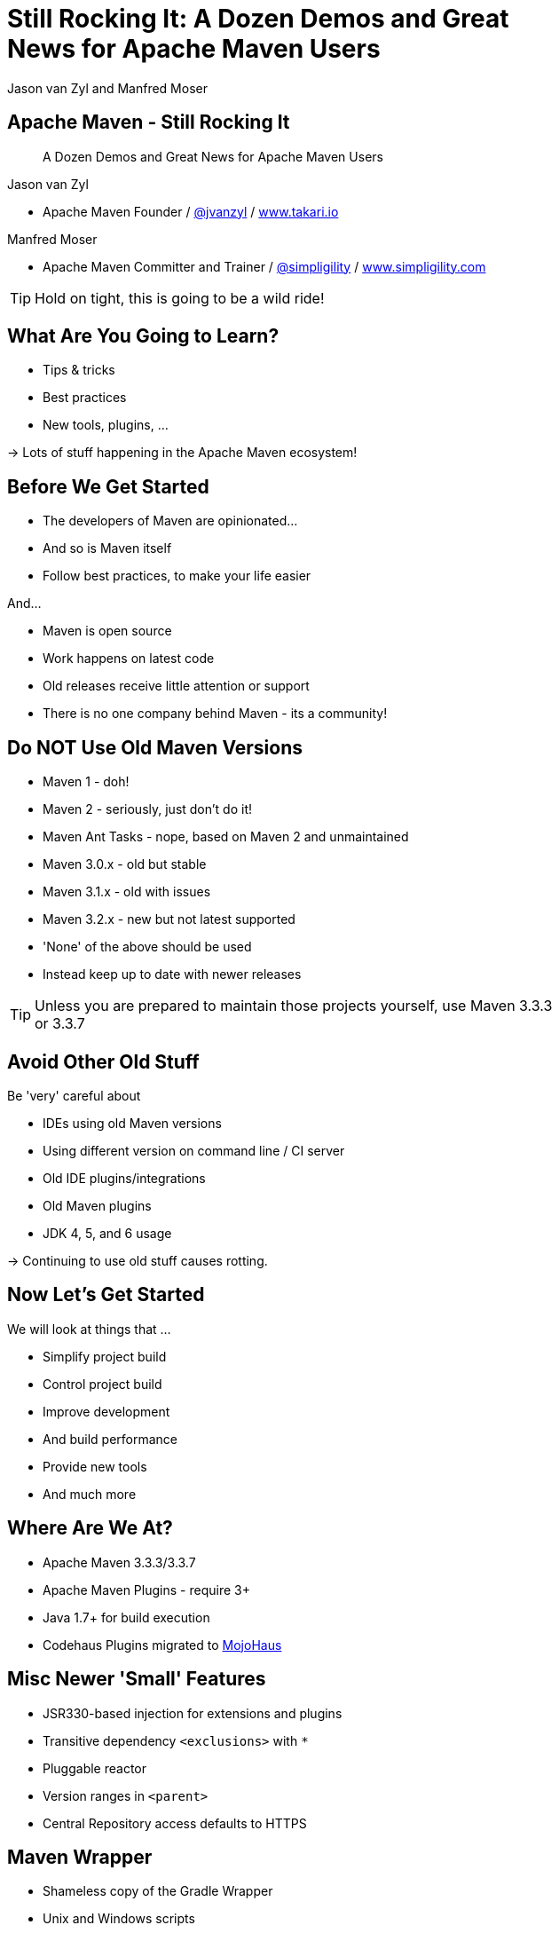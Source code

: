 =  Still Rocking It: A Dozen Demos and Great News for Apache Maven Users
:title: Still Rocking It: A Dozen or More Demos and Great News for Apache Maven Users
:Author:  Jason van Zyl and  Manfred Moser 
:Date: October 2015
:max-width: 45em
:icons:
:copyright: Copyright 2015-present, Takari and simpligility, All Rights Reserved.
:incremental:

== Apache Maven - Still Rocking It
:incremental!:

[quote]
A Dozen Demos and Great News for Apache Maven Users

Jason van Zyl 

* Apache Maven Founder / http://twitter.com/jvanzyl[@jvanzyl]  / http://www.takari.io[www.takari.io]

Manfred Moser

* Apache Maven Committer and Trainer / http://twitter.com/simpligility[@simpligility] / http://www.simpligility.com[www.simpligility.com]

TIP: Hold on tight, this is going to be a wild ride!

== What Are You Going to Learn? 

* Tips & tricks
* Best practices
* New tools, plugins, ...

-> Lots of stuff happening in the Apache Maven ecosystem!

== Before We Get Started 
:incremental!:

* The developers of Maven are  opinionated...
* And so is Maven itself
* Follow best practices, to make your life easier

And...

* Maven is open source
* Work happens on latest code
* Old releases receive little attention or support
* There is no one company behind Maven - its a community!

== Do NOT Use Old Maven Versions
:incremental:

* Maven 1 - doh!
* Maven 2 - seriously, just don't do it!
* Maven Ant Tasks - nope, based on Maven 2 and unmaintained
* Maven 3.0.x - old but stable
* Maven 3.1.x - old with issues
* Maven 3.2.x - new but not latest supported
* 'None' of the above should be used
* Instead keep up to date with newer releases

TIP: Unless you are prepared to maintain those projects yourself, use Maven 3.3.3 or 3.3.7 

== Avoid Other Old Stuff 
:incremental!:

Be 'very' careful about

* IDEs using old Maven versions
* Using different version on command line / CI server
* Old IDE plugins/integrations
* Old Maven plugins
* JDK 4, 5, and 6 usage

-> Continuing to use old stuff causes rotting.

== Now Let's Get Started
:incremental!:

We will look at things that ...

* Simplify project build
* Control project build
* Improve development
* And build performance
* Provide new tools
* And much more

== Where Are We At?

* Apache Maven 3.3.3/3.3.7
* Apache Maven Plugins - require 3+
* Java 1.7+ for build execution
* Codehaus Plugins migrated to http://www.mojohaus.org/[MojoHaus]

== Misc Newer 'Small' Features

* JSR330-based injection for extensions and plugins
* Transitive dependency `<exclusions>` with `*`
* Pluggable reactor 
* Version ranges in `<parent>`
* Central Repository access defaults to HTTPS

== Maven Wrapper
:incremental!:

* Shameless copy of the Gradle Wrapper
* Unix and Windows scripts 
* Within project structure -> version controlled
* Automatic download and install of Maven
* Uses `~/.m2/wrapper` as cache
* Removes need to provision Maven
* For developer and CI server provisioning
* Specifies Maven version

== Maven Wrapper
:incremental!:

----
mvn -N io.takari:maven:wrapper
----

And then, just use similar commands to 

----
./mvnw clean install
mvnw.cmd clean install
----

== Project Local Configuration
:incremental!:

`.mvn` directory

* Project local
* In root folder of multi-module project
* Version controlled with source
* Maven 3.3.1+
* Controls how project is built

Used for

* JVM configuration
* Maven configuration
* Core extension loading

== .mvn JVM Configuration
:incremental!:

* No more global, polluted `MAVEN_OPTS`
* `.mvn/jvm.config`: 

----
-Xmx8192m
----

== .mvn Maven Configuration
:incremental!:

* `.mvn/maven.config`
* Maven invocation parameters

----
-T 8
--builder smart
-U
----

== Core Extension Loading
:incremental!:

Allow different behavior of Maven itself

* Larger scope and impact than plugins 
* Local repository access
* Module ordering in reactor
* Parse POM in different syntax - Polyglot Maven 

WARNING: Large potential, but be careful...

== Core Extensions Loading
:incremental!:

`.mvn/extensions.xml`:

----
<?xml version="1.0" encoding="UTF-8"?>
<extensions>
  <extension>
    <groupId>io.takari.aether</groupId>
    <artifactId>takari-concurrent-localrepo</artifactId>
     <version>0.0.7</version>
  </extension>
  <extension>
    <groupId>io.takari.maven</groupId>
    <artifactId>takari-smart-builder</artifactId>
    <version>0.4.1</version>
  </extension>
</extensions>
----

== Control Your Build
:incremental!:

Beyond wrapper and `.mvn`

* Control plugin versions with organization POM
** https://github.com/simpligility/progressive-organization-pom[progressive-organization-pom]
** https://github.com/basepom/basepom[basepom]
** various Maven controlled parents
* Use http://maven.apache.org/enforcer/maven-enforcer-plugin/[Enforcer plugin]
** with standard or http://www.mojohaus.org/extra-enforcer-rules/[extra rules]
** or write your own rules

[quote]
Back to the shiny, new extensions...

== Concurrent Local Repo

* Multiple builds running
* E.g. on CI server
* Using `install`

-> Can corrupt maven-metadata, mix snapshot versions,...

TIP: Takari extension to avoid problems

== Reactor Improvements
:incremental!:

Considerably reduced multi-module build times.

image::images/smart-builder-scheduler.png[align="center"]


== Reactor Improvements
:incremental!:

Use extension or install in lib

Traditional Parallel::

----
mvn -T 4 clean deploy
----

Takari Smart Builder::

----
mvn clean deploy --builder smart -T4
----

TIP: Check out the http://takari.io/book/30-team-maven.html#takari-smart-builder[documentation].

== Polyglot Maven
:incremental!:

* Support for POM written in 
** Ruby
** YAML
** Groovy
** Others
* Produces POM for deployment and tool support
* https://github.com/takari/polyglot-maven[Project] and 
https://github.com/takari/polyglot-maven-examples[Examples] available
* Short and clear
* Take advantage of language/markup

== Polyglot Example - JRuby Build

* Uses Maven
* And Maven Wrapper
* Polyglot Maven `pom.rb`
* JRuby developers working on polyglot!

----
<extension>
  <groupId>io.takari.polyglot</groupId>
  <artifactId>polyglot-ruby</artifactId>
  <version>0.1.13</version>
</extension>
----

TIP: https://github.com/jruby/jruby[Check it out.]

== pom.rb

----
version = File.read( File.join( basedir, 'VERSION' ) ).strip
project 'JRuby', 'https://github.com/jruby/jruby' do
  model_version '4.0.0'
  inception_year '2001'
  id 'org.jruby:jruby-parent', version
  inherit 'org.sonatype.oss:oss-parent:7'
  packaging 'pom'
  organization 'JRuby', 'http://jruby.org'
  [ 'headius', 'enebo', 'wmeissner', 'BanzaiMan', 'mkristian' ].each do |name|
    developer name do
      name name
      roles 'developer'
    end
  end
...
----


== Polyglot Example - SnakeYAML

* Uses Maven 
* And Maven Wrapper
* Polyglot Maven `pom.yaml`
* SnakeYAML developers helping on polyglot!

----
<extension>
  <groupId>io.takari.polyglot</groupId>
  <artifactId>polyglot-yaml</artifactId>
  <version>0.1.13</version>
</extension>
----

TIP: See the https://bitbucket.org/asomov/snakeyaml/src[source.]


== pom.yaml

----
modelVersion: 4.0.0
groupId: org.yaml
artifactId: snakeyaml
version: 1.17-SNAPSHOT
packaging: jar 
properties: {project.scm.id: bitbucket, project.build.sourceEncoding: UTF-8}
name: SnakeYAML
...
dependencies:
- {artifactId: junit, groupId: junit, optional: false, scope: test, type: jar, version: '4.12'}
- {artifactId: spring, groupId: org.springframework, optional: false, scope: test,
  type: jar, version: 2.5.6}
----

== Polyglot Example - Groovy

* Uses Maven 
* And Maven Wrapper
* Polyglot Maven `pom.groovy`
* GMaven developers helping on polyglot!

----
<extension>
  <groupId>io.takari.polyglot</groupId>
  <artifactId>polyglot-groovy</artifactId>
  <version>0.1.13</version>
</extension>
----

== pom.groovy

////
TBD do we have a good groovy example using it in 'production' 
////

----
project {
  modelVersion '4.0.0'    
  groupId 'io.takari.polyglot'
  artifactId 'groovy-project'
  version '0.0.1-SNAPSHOT'
  build {
    $execute(id: 'hello', phase: 'validate') {
      println "Groovy, meet Maven"
    }           
  }
}
----

////
== Takari Maven Shell
:incremental!:

Shell with Maven specific extensions

https://github.com/takari/takari-shell

TBD do we add this, what do we show/say
////

== Incremental Build

* Dedicated, generic API for incremental builds
* Tracks inputs, processes and outputs
* Maven-specific implementation included

-> can be used to make Maven plugins support incremental behaviour easily

TIP: Source on  https://github.com/takari/io.takari.incrementalbuild[GitHub]

////
== Incremental Example
:incremental!:

TBD Example of to make incremental plugin (antlr build)
////


== Takari Lifecycle
:incremental!:

New Maven Plugin

* Uses incremental support library for sources and resources
* One plugin for whole lifecycle
* Replaces default lifecycle plugins (resources, compiler, jar, install, deploy) 
* Uses `extensions`
* Packaging `pom`, `takari-jar`, `takari-maven-plugin`, `takari-maven-component`
* Eclipse Java compiler for improved incremental compilation

TIP: http://takari.io/book/40-lifecycle.html#the-takari-lifecycle[Documentation] and
https://github.com/takari/takari-lifecycle[source] are open source.

== Takari Lifecycle

Example simple usage:

----
<packaging>takari-jar</packaging>

...

<build>
  <plugins>
    <plugin>
      <groupId>io.takari.maven.plugins</groupId>
      <artifactId>takari-lifecycle-plugin</artifactId>
      <extensions>true</extensions>
    </plugin>
  </plugins>
</build>
----

== Maven Testing Tools and Beyond
:incremental!:

* Maven plugin testing support
* Test project generation from dot files
* Proto plugin - archetype replacement


== Plugin Testing
:incremental!:

Maven plugin testing framework including IDE support: 

* Unit testing
* Integration testing

----
<dependency>
  <groupId>io.takari.maven.plugins</groupId>
  <artifactId>takari-plugin-testing</artifactId>
  <version>${takari.test.version}</version>
  <scope>test</scope>
</dependency>
<dependency>
  <groupId>io.takari.maven.plugins</groupId>
  <artifactId>takari-plugin-integration-testing</artifactId>
  <version>${takari.test.version}</version>
  <type>pom</type>
  <scope>test</scope>
</dependency>
----

TIP: Check the http://takari.io/book/70-testing.html[docs]

== Integration Testing Examples
:incremental!:

* Multiple invocations 'of' Maven builds 'from' Maven build
* Android Maven Plugin and NDK Plugin
* Replacement of invoker usage
----
@RunWith(MavenJUnitTestRunner.class)
@MavenVersions({"3.0.5","3.3.3"})
public class HelloFlashLightSampleIT {
----

////
== Generations
:incremental!:

TBD

maybe .. depending on status, at least update what is there and what is coming
////


== Maven Development Tools
:incremental!:

* M2Eclipse
* MavenDevTools
* TakariLifecycle support

Benefits:

* Workspace resolution for
** Dependencies
** Plugins
** Extensions
** Maven itself
* Maven Junit Test UI
* Maven build view

TIP: Demo time!

== Demos

* Project Generator
* Maven Timeline: https://github.com/takari/maven-timeline
* Maven Dev Tools
* M2Eclise Polyglot Prototype

== Eclipse and M2Eclipse
:incremental!:

* Further improvements for M2e and WTP integration
* Polyglot Maven extensions
** https://github.com/jbosstools/m2e-polyglot-poc
** https://www.youtube.com/watch?v=iQcdAMLhZFA

== Other Cool Stuff
:incremental!:

Lots of things happening: 

* Evolving Apache and Mojohaus plugins
* Docker Maven Plugins from https://github.com/spotify/docker-maven-plugin[spotify] and others
* http://simpligility.github.io/android-maven-plugin/[Android Maven Plugin] and beyond
* https://github.com/maven-nar[Maven NAR] 
* Various JS and web development related plugins
* https://github.com/simpligility/maven-repository-tools[Maven Repository Tools]
* flatten-maven-plugin

== Maven Central 
:incremental!:

* Largest Maven2 format repository
* High performance, global CDN 
* Default in Apache Maven and others
* HTTPS

-> Sponsored by http://www.sonatype.com/[Sonatype]

And the components come from...

== OSSRH and Forges
:incremental!:

Input funnel for Central Repository

* OSSRH - large deployment of http://www.sonatype.com/nexus/product-overview[Nexus Repository Manager]
* Apache, JBoss, java.net ... - secondary Nexus instances
* Community support - on-boarding and documentation

TIP: Feedback about http://central.sonatype.org/[docs] is welcome!

== More OSSRH and Central Stats

* > 17 billion requests in 2014
* > 1 million GAV coordinates
* Currently about 100k projects total
* Approx. 3000 new projects each month (GA)
* 10 - 30 project verified and onbarded per day
* Approx. 30.000 new releases each month (GAV)

== One Last Thing

[quote]
Check out what Jason has been working ...

== Maven Central - Next

Full replication to Google Cloud Storage:

* Playground for data-mining and exploration
* Experiments with new features like
** https://http2.github.io/[HTTP/2] (evolved SPDY)
** Search service
** Binary compatibility index 
** more.. 

TIP: Contact us if you want to play with it and...

== Google and Maven Central

It is live NOW! 

Update `$HOME/.m2/settings.xml` to:

----
<settings>
  <mirrors>
    <mirror>
      <id>google-maven-central</id>
      <name>Google Maven Central</name>
      <url>https://maven-central.storage.googleapis.com</url>
      <mirrorOf>central</mirrorOf>
    </mirror>
  </mirrors>
</settings>
----

Or add it as proxy repository in your repository manager.

== Summary
:incremental!:

* Lots of things are moving
* We only touched the tip of the iceberg
* What did you contribute?

TIP: Join us on the Maven users mailing list and beyond!

== Next?
:incremental!:

Join us for a http://takari.io/events.html[Maven Hangout On Air]

* Demo your solution or tip
* Ask your question
* Discuss user questions
* And developer questions

== The End 
:incremental!:

Questions, Remarks &  Discussion

TIP: Slides and examples at http://takari.github.io/javaone2015/[http://takari.github.io/javaone2015/]

== Resources
:incremental:

* http://maven.apache.org/[Apache Maven]
* http://www.mojohaus.org/[MojoHaus]
* http://takari.io/book/index.html[Takari including documentation]

